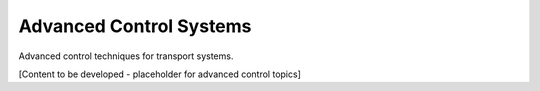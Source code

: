 Advanced Control Systems
=======================

Advanced control techniques for transport systems.

[Content to be developed - placeholder for advanced control topics]
